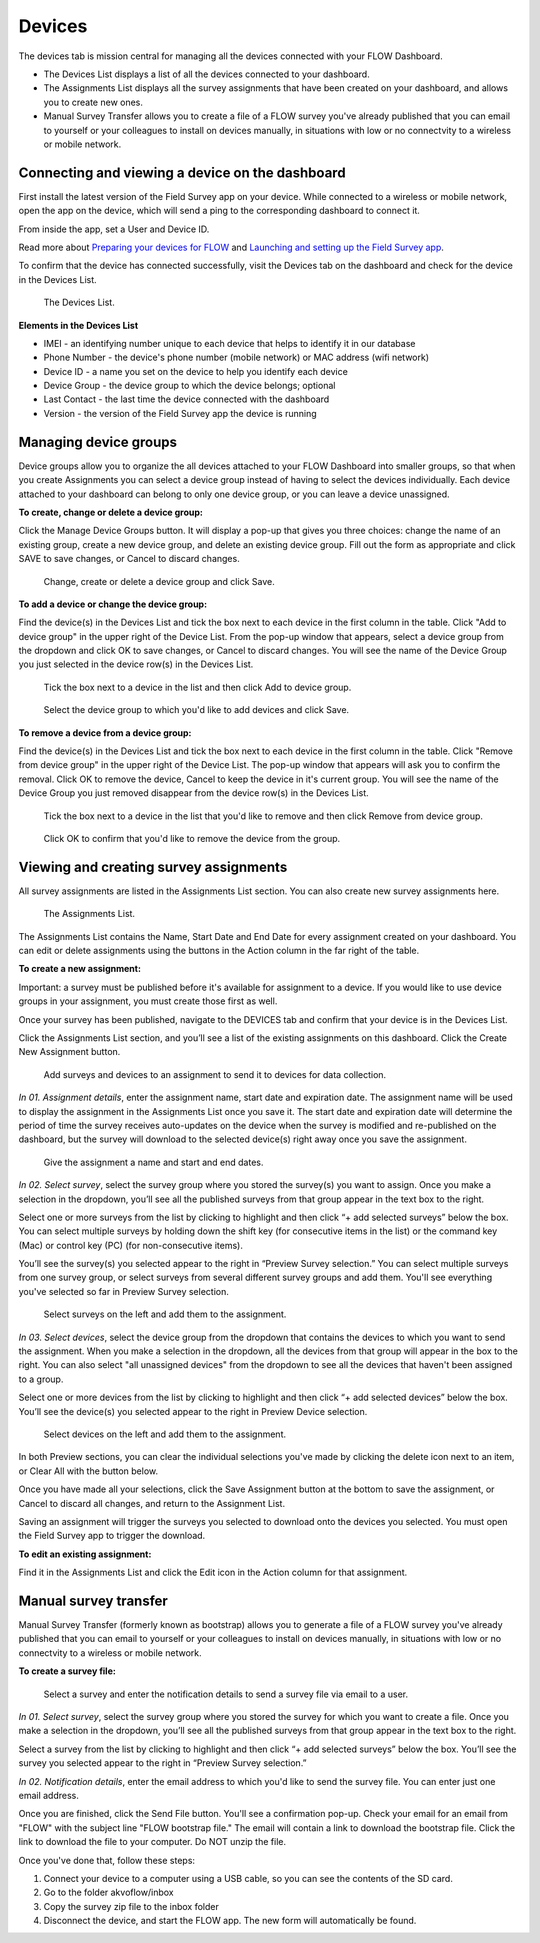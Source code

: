 Devices
=======

The devices tab is mission central for managing all the devices connected with your FLOW Dashboard. 

* The Devices List displays a list of all the devices connected to your dashboard.
* The Assignments List displays all the survey assignments that have been created on your dashboard, and allows you to create new ones.
* Manual Survey Transfer allows you to create a file of a FLOW survey you've already published that you can email to yourself or your colleagues to install on devices manually, in situations with low or no connectvity to a wireless or mobile network.

Connecting and viewing a device on the dashboard
------------------------------------------------

First install the latest version of the Field Survey app on your device. While connected to a wireless or mobile network, open the app on the device, which will send a ping to the corresponding dashboard to connect it.

From inside the app, set a User and Device ID.

Read more about `Preparing your devices for FLOW <http://flow.readthedocs.org/en/latest/docs/topic/fieldapp/2-preparing-device.html>`_ and `Launching and setting up the Field Survey app <http://flow.readthedocs.org/en/latest/docs/topic/fieldapp/3-launching-app.html>`_.

To confirm that the device has connected successfully, visit the Devices tab on the dashboard and check for the device in the Devices List.

 .. figure:: img/3-devices_deviceslist.png
   :width: 600 px
   :alt: image of dashboard
   :align: center 

   The Devices List.

**Elements in the Devices List**

* IMEI - an identifying number unique to each device that helps to identify it in our database
* Phone Number - the device's phone number (mobile network) or MAC address (wifi network)
* Device ID - a name you set on the device to help you identify each device
* Device Group - the device group to which the device belongs; optional
* Last Contact - the last time the device connected with the dashboard
* Version - the version of the Field Survey app the device is running

Managing device groups
----------------------
Device groups allow you to organize the all devices attached to your FLOW Dashboard into smaller groups, so that when you create Assignments you can select a device group instead of having to select the devices individually. Each device attached to your dashboard can belong to only one device group, or you can leave a device unassigned.

**To create, change or delete a device group:**

Click the Manage Device Groups button. It will display a pop-up that gives you three choices: change the name of an existing group, create a new device group, and delete an existing device group. Fill out the form as appropriate and click SAVE to save changes, or Cancel to discard changes.

 .. figure:: img/3-devices_managedevices_pop.png
   :width: 600 px
   :alt: image of dashboard
   :align: center 

   Change, create or delete a device group and click Save.

**To add a device or change the device group:**

Find the device(s) in the Devices List and tick the box next to each device in the first column in the table. Click "Add to device group" in the upper right of the Device List. From the pop-up window that appears, select a device group from the dropdown and click OK to save changes, or Cancel to discard changes. You will see the name of the Device Group you just selected in the device row(s) in the Devices List.

 .. figure:: img/3-devices_addtogroup_button.png
   :width: 600 px
   :alt: image of dashboard
   :align: center 

   Tick the box next to a device in the list and then click Add to device group.

 .. figure:: img/3-devices_addtogroup_pop.png
   :width: 600 px
   :alt: image of dashboard
   :align: center 

   Select the device group to which you'd like to add devices and click Save.

**To remove a device from a device group:**

Find the device(s) in the Devices List and tick the box next to each device in the first column in the table. Click "Remove from device group" in the upper right of the Device List. The pop-up window that appears will ask you to confirm the removal. Click OK to remove the device, Cancel to keep the device in it's current group. You will see the name of the Device Group you just removed disappear from the device row(s) in the Devices List.

 .. figure:: img/3-devices_removefromgroup_button.png
   :width: 600 px
   :alt: image of dashboard
   :align: center 

   Tick the box next to a device in the list that you'd like to remove and then click Remove from device group.

 .. figure:: img/3-devices_removefromgroup_pop.png
   :width: 600 px
   :alt: image of dashboard
   :align: center 

   Click OK to confirm that you'd like to remove the device from the group.

.. _create_survey_assignment:

Viewing and creating survey assignments
---------------------------------------

All survey assignments are listed in the Assignments List section. You can also create new survey assignments here.

 .. figure:: img/3-devices_assignmentslist.png
   :width: 600 px
   :alt: image of dashboard
   :align: center 

   The Assignments List.

The Assignments List contains the Name, Start Date and End Date for every assignment created on your dashboard. You can edit or delete  assignments using the buttons in the Action column in the far right of the table.

**To create a new assignment:**

Important: a survey must be published before it's available for assignment to a device. If you would like to use device groups in your assignment, you must create those first as well.

Once your survey has been published, navigate to the DEVICES tab and confirm that your device is in the Devices List.

Click the Assignments List section, and you’ll see a list of the existing assignments on this dashboard. Click the Create New Assignment button.

 .. figure:: img/3-devices_editassignment.png
   :width: 600 px
   :alt: image of dashboard
   :align: center

   Add surveys and devices to an assignment to send it to devices for data collection.

*In 01. Assignment details*, enter the assignment name, start date and expiration date. The assignment name will be used to display the assignment in the Assignments List once you save it. The start date and expiration date will determine the period of time the survey receives auto-updates on the device when the survey is modified and re-published on the dashboard, but the survey will download to the selected device(s) right away once you save the assignment.

 .. figure:: img/3-devices_editassignment_01details.png
   :width: 600 px
   :alt: image of dashboard
   :align: center

   Give the assignment a name and start and end dates.

*In 02. Select survey*, select the survey group where you stored the survey(s) you want to assign. Once you make a selection in the dropdown, you’ll see all the published surveys from that group appear in the text box to the right. 

Select one or more surveys from the list by clicking to highlight and then click “+ add selected surveys” below the box. You can select multiple surveys by holding down the shift key (for consecutive items in the list) or the command key (Mac) or control key (PC) (for non-consecutive items).

You’ll see the survey(s) you selected appear to the right in “Preview Survey selection.” You can select multiple surveys from one survey group, or select surveys from several different survey groups and add them. You'll see everything you've selected so far in Preview Survey selection.
 
 .. figure:: img/3-devices_editassignment_02surveys.png
   :width: 600 px
   :alt: image of dashboard
   :align: center 

   Select surveys on the left and add them to the assignment.

*In 03. Select devices*, select the device group from the dropdown that contains the devices to which you want to send the assignment. When you make a selection in the dropdown, all the devices from that group will appear in the box to the right. You can also select "all unassigned devices" from the dropdown to see all the devices that haven't been assigned to a group. 

Select one or more devices from the list by clicking to highlight and then click “+ add selected devices” below the box. You’ll see the device(s) you selected appear to the right in Preview Device selection.

 .. figure:: img/3-devices_editassignment_03devices.png
   :width: 600 px
   :alt: image of dashboard
   :align: center 

   Select devices on the left and add them to the assignment.

In both Preview sections, you can clear the individual selections you've made by clicking the delete icon next to an item, or Clear All with the button below.

Once you have made all your selections, click the Save Assignment button at the bottom to save the assignment, or Cancel to discard all changes, and return to the Assignment List. 

Saving an assignment will trigger the surveys you selected to download onto the devices you selected. You must open the Field Survey app to trigger the download. 

**To edit an existing assignment:**

Find it in the Assignments List and click the Edit icon in the Action column for that assignment.

.. _manual_survey_transfer:

Manual survey transfer
----------------------

Manual Survey Transfer (formerly known as bootstrap) allows you to generate a file of a FLOW survey you've already published that you can email to yourself or your colleagues to install on devices manually, in situations with low or no connectvity to a wireless or mobile network.

**To create a survey file:**

 .. figure:: img/3-devices_manualsurveytransfer.png
   :width: 600 px
   :alt: image of dashboard
   :align: center 

   Select a survey and enter the notification details to send a survey file via email to a user.

*In 01. Select survey*, select the survey group where you stored the survey for which you want to create a file. Once you make a selection in the dropdown, you’ll see all the published surveys from that group appear in the text box to the right. 

Select a survey from the list by clicking to highlight and then click “+ add selected surveys” below the box. You’ll see the survey you selected appear to the right in “Preview Survey selection.”

*In 02. Notification details*, enter the email address to which you'd like to send the survey file. You can enter just one email address. 

Once you are finished, click the Send File button. You'll see a confirmation pop-up. Check your email for an email from "FLOW" with the subject line "FLOW bootstrap file." The email will contain a link to download the bootstrap file. Click the link to download the file to your computer. Do NOT unzip the file. 

Once you've done that, follow these steps:

1. Connect your device to a computer using a USB cable, so you can see the contents of the SD card. 

2. Go to the folder akvoflow/inbox

3. Copy the survey zip file to the inbox folder

4. Disconnect the device, and start the FLOW app. The new form will automatically be found.
